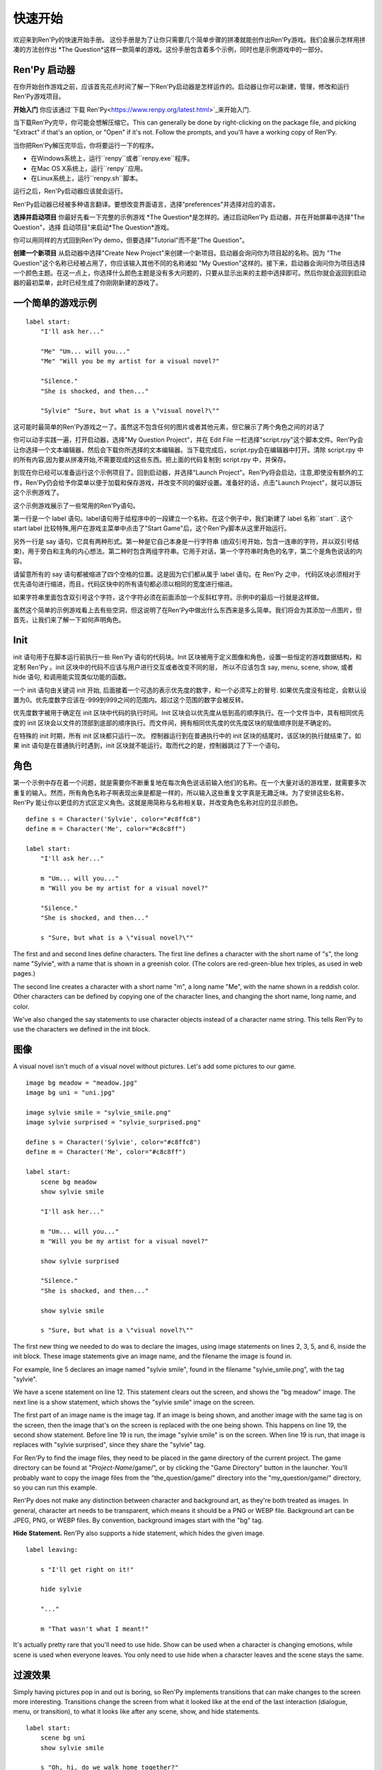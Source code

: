 快速开始
==========

欢迎来到Ren'Py的快速开始手册。 这份手册是为了让你只需要几个简单步骤的拼凑就能创作出Ren'Py游戏。我们会展示怎样用拼凑的方法创作出 *The
Question*这样一款简单的游戏。这份手册包含着多个示例，同时也是示例游戏中的一部分。

Ren'Py 启动器
-------------------


在你开始创作游戏之前，应该首先花点时间了解一下Ren'Py启动器是怎样运作的。启动器让你可以新建，管理，修改和运行Ren'Py游戏项目。

**开始入门** 你应该通过`下载 Ren'Py<https://www.renpy.org/latest.html>`_来开始入门.

当下载Ren'Py完毕，你可能会想解压缩它。This can
generally be done by right-clicking on the package file, and picking
"Extract" if that's an option, or "Open" if it's not. Follow the
prompts, and you'll have a working copy of Ren'Py.

.. 注意::

    请确保你已经把解压缩至硬盘上所在的文件夹中(或目录中)。如果你尝试着在ZIP文件内运行它，可能会出现不能正常工作的问题。

当你把Ren'Py解压完毕后，你将要运行一下的程序。

* 在Windows系统上，运行``renpy``或者``renpy.exe``程序。
* 在Mac OS X系统上，运行``renpy``应用。
* 在Linux系统上，运行``renpy.sh``脚本。


运行之后，Ren'Py启动器应该就会运行。

Ren'Py启动器已经被多种语言翻译。要想改变界面语言，选择"preferences"并选择对应的语言。

.. image:: launcher.png
   :align: right

**选择并启动项目** 你最好先看一下完整的示例游戏
*The Question*是怎样的。通过启动Ren'Py
启动器，并在开始屏幕中选择"The Question"，选择
启动项目"来启动*The Question*游戏。

你可以用同样的方式回到Ren'Py demo，但要选择"Tutorial"而不是"The Question"。

**创建一个新项目**
从启动器中选择"Create New Project"来创建一个新项目。启动器会询问你为项目起的名称。因为
"The Question"这个名称已经被占用了，你应该输入其他不同的名称诸如
"My Question"这样的。接下来，启动器会询问你为项目选择一个颜色主题。在这一点上，你选择什么颜色主题是没有多大问题的，只要从显示出来的主题中选择即可。然后你就会返回到启动器的最初菜单，此时已经生成了你刚刚新建的游戏了。

一个简单的游戏示例
-------------

::

    label start:
        "I'll ask her..."

        "Me" "Um... will you..."
        "Me" "Will you be my artist for a visual novel?"

        "Silence."
        "She is shocked, and then..."

        "Sylvie" "Sure, but what is a \"visual novel?\""

这可能时最简单的Ren'Py游戏之一了。虽然这不包含任何的图片或者其他元素，但它展示了两个角色之间的对话了

你可以动手实践一遍，打开启动器，选择"My Question
Project"，并在 Edit File 一栏选择"script.rpy"这个脚本文件。Ren'Py会让你选择一个文本编辑器，然后会下载你所选择的文本编辑器。当下载完成后，script.rpy会在编辑器中打开。清除 script.rpy 中的所有内容,因为要从拼凑开始,不需要现成的这些东西。把上面的代码复制到 script.rpy 中，并保存。

到现在你已经可以准备运行这个示例项目了。回到启动器，并选择"Launch Project"。Ren'Py将会启动，注意,即使没有额外的工作，Ren'Py仍会给予你菜单以便于加载和保存游戏，并改变不同的偏好设置。准备好的话，点击"Launch Project"，就可以游玩这个示例游戏了。

这个示例游戏展示了一些常用的Ren'Py语句。

第一行是一个 label 语句。label语句用于给程序中的一段建立一个名称。在这个例子中，我们新建了 label 名称``start``. 这个 start label 比较特殊,用户在游戏主菜单中点击了"Start Game"后，这个Ren'Py脚本从这里开始运行。

另外一行是 say 语句，它具有两种形式。第一种是它自己本身是一行字符串 (由双引号开始，包含一连串的字符，并以双引号结束)，用于旁白和主角的内心想法。第二种时包含两组字符串。它用于对话，第一个字符串时角色的名字，第二个是角色说话的内容。

请留意所有的 say 语句都被缩进了四个空格的位置。这是因为它们都从属于 label 语句。在 Ren'Py 之中，
代码区块必须相对于优先语句进行缩进，而且，代码区快中的所有语句都必须以相同的宽度进行缩进。

如果字符串里面包含双引号这个字符，这个字符必须在前面添加一个反斜杠字符。示例中的最后一行就是这样做。

虽然这个简单的示例游戏看上去有些空洞，但这说明了在Ren'Py中做出什么东西来是多么简单。我们将会为其添加一点图片，但首先，让我们来了解一下如何声明角色。

Init
----

init 语句用于在脚本运行前执行一些 Ren'Py 语句的代码块。Init 区块被用于定义图像和角色，设置一些恒定的游戏数据结构，和定制 Ren'Py 。init
区块中的代码不应该与用户进行交互或者改变不同的层， 所以不应该包含 say, menu, scene, show, 或者 hide 语句, 和调用能实现类似功能的函数。

一个 init 语句由关键词 init 开始, 后面接着一个可选的表示优先度的数字，和一个必须写上的冒号. 如果优先度没有给定，会默认设置为0。优先度数字应该在-999到999之间的范围内。超过这个范围的数字会被反转。

优先度数字被用于确定在 init 区块中代码的执行时间。Init 区块会以优先度从低到高的顺序执行。在一个文件当中，具有相同优先度的 init 区块会以文件的顶部到底部的顺序执行。而文件间，拥有相同优先度的优先度区块的赋值顺序则是不确定的。

在特殊的 init 时期，所有 init 区块都只运行一次。 控制器运行到在普通执行中的 init 区块的结尾时，该区块的执行就结束了。如果 init 语句是在普通执行时遇到，init 区块就不能运行。取而代之的是，控制器跳过了下一个语句。

角色
----------

第一个示例中存在着一个问题，就是需要你不断重复地在每次角色说话前输入他们的名称。在一个大量对话的游戏里，就需要多次重复的输入。然而，所有角色名称子啊表现出来是都是一样的，所以输入这些重复文字真是无趣乏味。为了安排这些名称，Ren'Py 能让你以更佳的方式区定义角色。这就是用简称与名称相关联，并改变角色名称对应的显示颜色。

::

    define s = Character('Sylvie', color="#c8ffc8")
    define m = Character('Me', color="#c8c8ff")

    label start:
        "I'll ask her..."

        m "Um... will you..."
        m "Will you be my artist for a visual novel?"

        "Silence."
        "She is shocked, and then..."

        s "Sure, but what is a \"visual novel?\""


The first and and second lines define characters. The first line
defines a character with the short name of "s", the long name
"Sylvie", with a name that is shown in a greenish color. (The colors
are red-green-blue hex triples, as used in web pages.)

The second line creates a character with a short name "m", a long name
"Me", with the name shown in a reddish color. Other characters can be
defined by copying one of the character lines, and changing the short
name, long name, and color.

We've also changed the say statements to use character objects instead
of a character name string. This tells Ren'Py to use the characters we
defined in the init block.

图像
------

A visual novel isn't much of a visual novel without pictures. Let's
add some pictures to our game.

::

    image bg meadow = "meadow.jpg"
    image bg uni = "uni.jpg"

    image sylvie smile = "sylvie_smile.png"
    image sylvie surprised = "sylvie_surprised.png"

    define s = Character('Sylvie', color="#c8ffc8")
    define m = Character('Me', color="#c8c8ff")

    label start:
        scene bg meadow
        show sylvie smile

        "I'll ask her..."

        m "Um... will you..."
        m "Will you be my artist for a visual novel?"

        show sylvie surprised

        "Silence."
        "She is shocked, and then..."

        show sylvie smile

        s "Sure, but what is a \"visual novel?\""


The first new thing we needed to do was to declare the images, using
image statements on lines 2, 3, 5, and 6, inside the init block. These
image statements give an image name, and the filename the image is
found in.

For example, line 5 declares an image named "sylvie smile", found in
the filename "sylvie_smile.png", with the tag "sylvie".

We have a scene statement on line 12. This statement clears out the
screen, and shows the "bg meadow" image. The next line is a show
statement, which shows the "sylvie smile" image on the screen.

The first part of an image name is the image tag. If an image is being
shown, and another image with the same tag is on the screen, then the
image that's on the screen is replaced with the one being shown. This
happens on line 19, the second show statement. Before line 19 is run,
the image "sylvie smile" is on the screen. When line 19 is run, that
image is replaces with "sylvie surprised", since they share the
"sylvie" tag.

For Ren'Py to find the image files, they need to be placed in the game
directory of the current project. The game directory can be found at
"`Project-Name`/game/", or by clicking the "Game Directory" button in
the launcher. You'll probably want to copy the image files from the
"the_question/game/" directory into the "my_question/game/" directory,
so you can run this example.

Ren'Py does not make any distinction between character and background
art, as they're both treated as images. In general, character art
needs to be transparent, which means it should be a PNG or WEBP
file. Background art can be JPEG, PNG, or WEBP files. By convention,
background images start with the "bg" tag.

**Hide Statement.**
Ren'Py also supports a hide statement, which hides the given image.

::

    label leaving:

        s "I'll get right on it!"

        hide sylvie

        "..."

        m "That wasn't what I meant!"

It's actually pretty rare that you'll need to use hide. Show can be
used when a character is changing emotions, while scene is used when
everyone leaves. You only need to use hide when a character leaves and
the scene stays the same.

过渡效果
-----------

Simply having pictures pop in and out is boring, so Ren'Py implements
transitions that can make changes to the screen more
interesting. Transitions change the screen from what it looked like at
the end of the last interaction (dialogue, menu, or transition), to
what it looks like after any scene, show, and hide statements.

::

    label start:
        scene bg uni
        show sylvie smile

        s "Oh, hi, do we walk home together?"
        m "Yes..."
        "I said and my voice was already shaking."

        scene bg meadow
        with fade

        "We reached the meadows just outside our hometown."
        "Autumn was so beautiful here."
        "When we were children, we often played here."
        m "Hey... ummm..."

        show sylvie smile
        with dissolve

        "She turned to me and smiled."
        "I'll ask her..."
        m "Ummm... will you..."
        m "Will you be my artist for a visual novel?"

The with statement takes the name of a transition to use. The most
common one is ``dissolve`` which dissolves from one screen to the
next. Another useful transition is ``fade`` which fades the
screen to black, and then fades in the new screen.

When a transition is placed after multiple scene, show, or hide
statements, it applies to them all at once. If you were to write::

    ###
        scene bg meadow
        show sylvie smile
        with dissolve

Both the "bg meadow" and "sylvie smiles" would be dissolved in at the
same time. To dissolve them in one at a time, you need to write two
with statements::

    ###
        scene bg meadow
        with dissolve
        show sylvie smile
        with dissolve

This first dissolves in the meadow, and then dissolves in sylvie. If
you wanted to instantly show the meadow, and then show sylvie, you
could write::

    ###
        scene bg meadow
        with None
        show sylvie smile
        with dissolve

Here, None is used to indicate a special transition that updates
Ren'Py's idea of what the prior screen was, without actually showing
anything to the user.

位置
---------

By default, images are shown centered horizontally, and with their
bottom edge touching the bottom of the screen. This is usually okay
for backgrounds and single characters, but when showing more than one
character on the screen it probably makes sense to do it at another
position. It also might make sense to reposition a character for story
purposes.

::

   ###
        show sylvie smile at right

To do this repositioning, add an at-clause to a show statement. The at
clause takes a position, and shows the image at that position. Ren'Py
includes several pre-defined positions: ``left`` for the left side of
the screen, ``right`` for the right side, ``center`` for centered
horizontally (the default), and ``truecenter`` for centered
horizontally and vertically.

A user can define their own positions, and event complicated moves,
but that's outside of the scope of this quickstart.

音乐和声效
---------------

Most games play music in the background. Music is played with the play music
statement. It can take either a string containing a filename, or a list of filenames
to be played. When the list is given, the item of it is played in order. ::

    ###
        play music "illurock.ogg"
        play music ["1.ogg", "2.ogg"]


When changing music, one can supply a fadeout and a fadein clause, which
are used to fade out the old music and fade in the new music. ::

    ###
        play music "illurock.ogg" fadeout 1.0 fadein 1.0

And if you supply a loop clause, it loops. if you supply a noloop clause, it
doesn't loop. In Ren'Py, music files automatically loop until they are stopped
by the user. ::

    ###
        play music "illurock.ogg" loop
        play music "illurock.ogg" noloop

Music can be stopped with the stop music statement, which can also
optionally take a fadeout clause. ::

    ###
        stop music

Sound effects can be played with the play sound statement. It defaults to not looping. ::

    ###
        play sound "effect.ogg"

The play sound statement can have same clauses with the play music statement.

Ren'Py support many formats for sound and music, but OGG Vorbis is
preferred. Like image files, sound and music files must be placed in
the game directory.

Pause 语句
---------------

The pause statement causes Ren'Py to pause until the mouse is clicked. If the
optional expression is given, it will be evaluated to a number, and the pause
will automatically terminate once that number of seconds has elapsed.

结束游戏
---------------

You can end the game by running the return statement, without having
called anything. Before doing this, it's best to put something in the
game that indicates that the game is ending, and perhaps giving the
user an ending number or ending name. ::

    ###
        ".:. Good Ending."

        return

That's all you need to make a kinetic novel, a game without any
choices in it. Now, we'll look at what it takes to make a game that
presents menus to the user.

菜单, 标签, 和跳转
-------------------------

The menu statement lets you present a choice to the user::

    ###
        s "Sure, but what's a \"visual novel?\""

    menu:
        "It's a story with pictures.":
             jump vn

        "It's a hentai game.":
             jump hentai

    label vn:
        m "It's a story with pictures and music."
        jump marry

    label hentai:
        m "Why it's a game with lots of sex."
        jump marry

    label marry:
        scene black
        with dissolve

        "--- years later ---"

This example shows how menus are used with Ren'Py. The menu statement
introduces an in-game-menu. The menu statement takes a block of lines,
each consisting of a string followed by a colon. These are the menu
choices which are presented to the user. Each menu choice should be
followed by a block of one or more Ren'Py statements. When a choice is
chosen, the statements following it are run.

In our example, each menu choice runs a jump statement. The jump
statement transfers control to a label defined using the label
statement. The code following that label is run.

In our example above, after Sylvie asks her question, the user is
presented with a menu containing two choices. If the user picks "It's
a story with pictures.", the first jump statement is run, and control
is transferred to the ``vn`` label. This will cause the pov character to
say "It's a story with pictures and music.", after which control is
transferred to the ``marry`` label.

Labels may be defined in any file that is in the game directory, and
ends with .rpy. The filename doesn't matter to Ren'Py, only the labels
contained within it. A label may only appear in a single file.

Python and If Statements
------------------------

While simple (and even fairly complex) games can be made using only
using menus and jump statements, after a point it becomes necessary to
store the user's choices in variables, and access them again
later. This is what Ren'Py's python support is for.

Python support can be accessed in two ways. A line beginning with a
dollar-sign is a single-line python statement, while the keyword
"python:" is used to introduce a block of python statements.

Python makes it easy to store flags in response to user input. Just
initialize the flag at the start of the game::

    label start:
        $ bl_game = False

You can then change the flag in code that is chosen by menus::

    label hentai:

        $ bl_game = True

        m "Why it's a game with lots of sex."
        s "You mean, like a boy's love game?"
        s "I've always wanted to make one of those."
        s "I'll get right on it!"

        jump marry

And check it later::

        "And so, we became a visual novel creating team."
        "We made games and had a lot of fun making them."

        if bl_game:
            "Well, apart from that boy's love game she insisted on making."

        "And one day..."

Of course, python variables need not be simple True/False values. They
can be arbitrary python values. They can be used to store the player's
name, to store a points score, or for any other purpose. Since Ren'Py
includes the ability to use the full Python programming language, many
things are possible.

Releasing Your Game
-------------------

Once you've made a game, there are a number of things you should do
before releasing it:

**Check for a new version of Ren'Py.**
   New versions of Ren'Py are released on a regular basis, to fix bugs
   and add new features. Before releasing, click update in the launcher
   to update Ren'Py to the latest version. You can also download new
   versions and view a list of changes at
   `http://www.renpy.org/latest.html <http://www.renpy.org/latest.html>`_.

**Check the Script.**
   From the front page of the launcher, choose "Check Script
   (Lint)". This will check your games for errors that may affect some
   users. These errors can affect users on the Mac and Linux
   platforms, so it's important to fix them all, even if you don't see
   them on your computer.

**Build Distributions.**
   From the front page of the launcher, choose "Build Distributions". Based
   on the information contained in options.rpy, the launcher will build one
   or more archive files containing your game.

**Test.**
   Lint is not a substitute for thorough testing. It's your
   responsibility to check your game before it is released. Consider asking
   friends to help beta-test your game, as often a tester can find problems
   you can't.

**Release.**
   You should post the generated files (for Windows, Mac, and Linux) up
   on the web somewhere, and tell people where to download them
   from. Congratulations, you've released a game!

   Please also add your released game to our `games database <http://games.renpy.org>`_,
   so we can keep track of the Ren'Py games being made.

Script of The Question
-----------------------

You can view the full script of ''The Question'' :ref:`here <thequestion>`.

Where do we go from here?
-------------------------

This Quickstart has barely scratched the surface of what Ren'Py is
capable of. For simplicity's sake, we've omitted many features Ren'Py
supports. To get a feel for what Ren'Py is capable of, we suggest
playing through the Tutorial, and having Eileen demonstrate these features
to you.

You may also want to read the rest of this (complex) manual, as it's
the definitive guide to Ren'Py.

On the Ren'Py website, there's the a `FAQ <http://www.renpy.org/wiki/renpy/doc/FAQ>`_ giving answers to
common questions, and a `Cookbook <http://www.renpy.org/wiki/renpy/doc/cookbook/Cookbook>`_ giving
useful code snippets. If you have questions, we suggest asking them at
the `Lemma Soft Forums <http://lemmasoft.renai.us/forums/>`_, the
official forum of Ren'Py. This is the central hub of the Ren'Py
community, where we welcome new users and the questions they bring.

Thank you for choosing the Ren'Py visual novel engine. We look forward
to seeing what you create with it!
